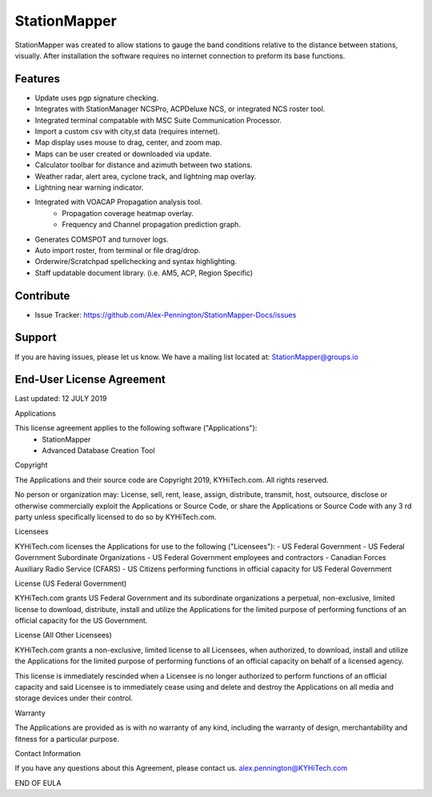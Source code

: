 StationMapper
========

.. image:: ../images/SMapper_v_6.png
   :width: 500

StationMapper was created to allow stations to gauge the band conditions relative to the distance between stations, visually.  After installation the software requires no internet connection to preform its base functions.

Features
--------
- Update uses pgp signature checking.
- Integrates with StationManager NCSPro, ACPDeluxe NCS, or integrated NCS roster tool.
- Integrated terminal compatable with MSC Suite Communication Processor.
- Import a custom csv with city,st data (requires internet).
- Map display uses mouse to drag, center, and zoom map.
- Maps can be user created or downloaded via update.
- Calculator toolbar for distance and azimuth between two stations.
- Weather radar, alert area, cyclone track, and lightning map overlay.
- Lightning near warning indicator.
- Integrated with VOACAP Propagation analysis tool.
	- Propagation coverage heatmap overlay.
	- Frequency and Channel propagation prediction graph.
- Generates COMSPOT and turnover logs.
- Auto import roster, from terminal or file drag/drop.
- Orderwire/Scratchpad spellchecking and syntax highlighting.
- Staff updatable document library.  (i.e. AM5, ACP, Region Specific)

Contribute
----------
- Issue Tracker: https://github.com/Alex-Pennington/StationMapper-Docs/issues

Support
-------
If you are having issues, please let us know.
We have a mailing list located at: StationMapper@groups.io

End-User License Agreement
-------
Last updated: 12 JULY 2019

Applications

This license agreement applies to the following software ("Applications"):
 - StationMapper
 - Advanced Database Creation Tool

Copyright

The Applications and their source code are Copyright 2019, KYHiTech.com. All rights reserved.

No person or organization may:
License, sell, rent, lease, assign, distribute, transmit, host, outsource, disclose or otherwise commercially exploit the Applications or Source Code, or share the Applications or Source Code with any 3 rd party unless specifically licensed to do so by KYHiTech.com.

Licensees

KYHiTech.com licenses the Applications for use to the following ("Licensees"):
- US Federal Government
- US Federal Government Subordinate Organizations
- US Federal Government employees and contractors
- Canadian Forces Auxiliary Radio Service (CFARS)
- US Citizens performing functions in official capacity for US Federal Government


License (US Federal Government)

KYHiTech.com grants US Federal Government and its subordinate organizations a perpetual, non-exclusive, limited license to download, distribute, install and utilize the Applications for the limited purpose of performing functions of an official capacity for the US Government.

License (All Other Licensees)

KYHiTech.com grants a non-exclusive, limited license to all Licensees, when authorized, to download, install and utilize the Applications for the limited purpose of performing functions of an official capacity on behalf of a licensed agency.

This license is immediately rescinded when a Licensee is no longer authorized to perform functions of an official capacity and said Licensee is to immediately cease using and delete and destroy the Applications on all media and storage devices under their control.

Warranty

The Applications are provided as is with no warranty of any kind, including the warranty of design, merchantability and fitness for a particular purpose.

Contact Information

If you have any questions about this Agreement, please contact us.
alex.pennington@KYHiTech.com

END OF EULA
